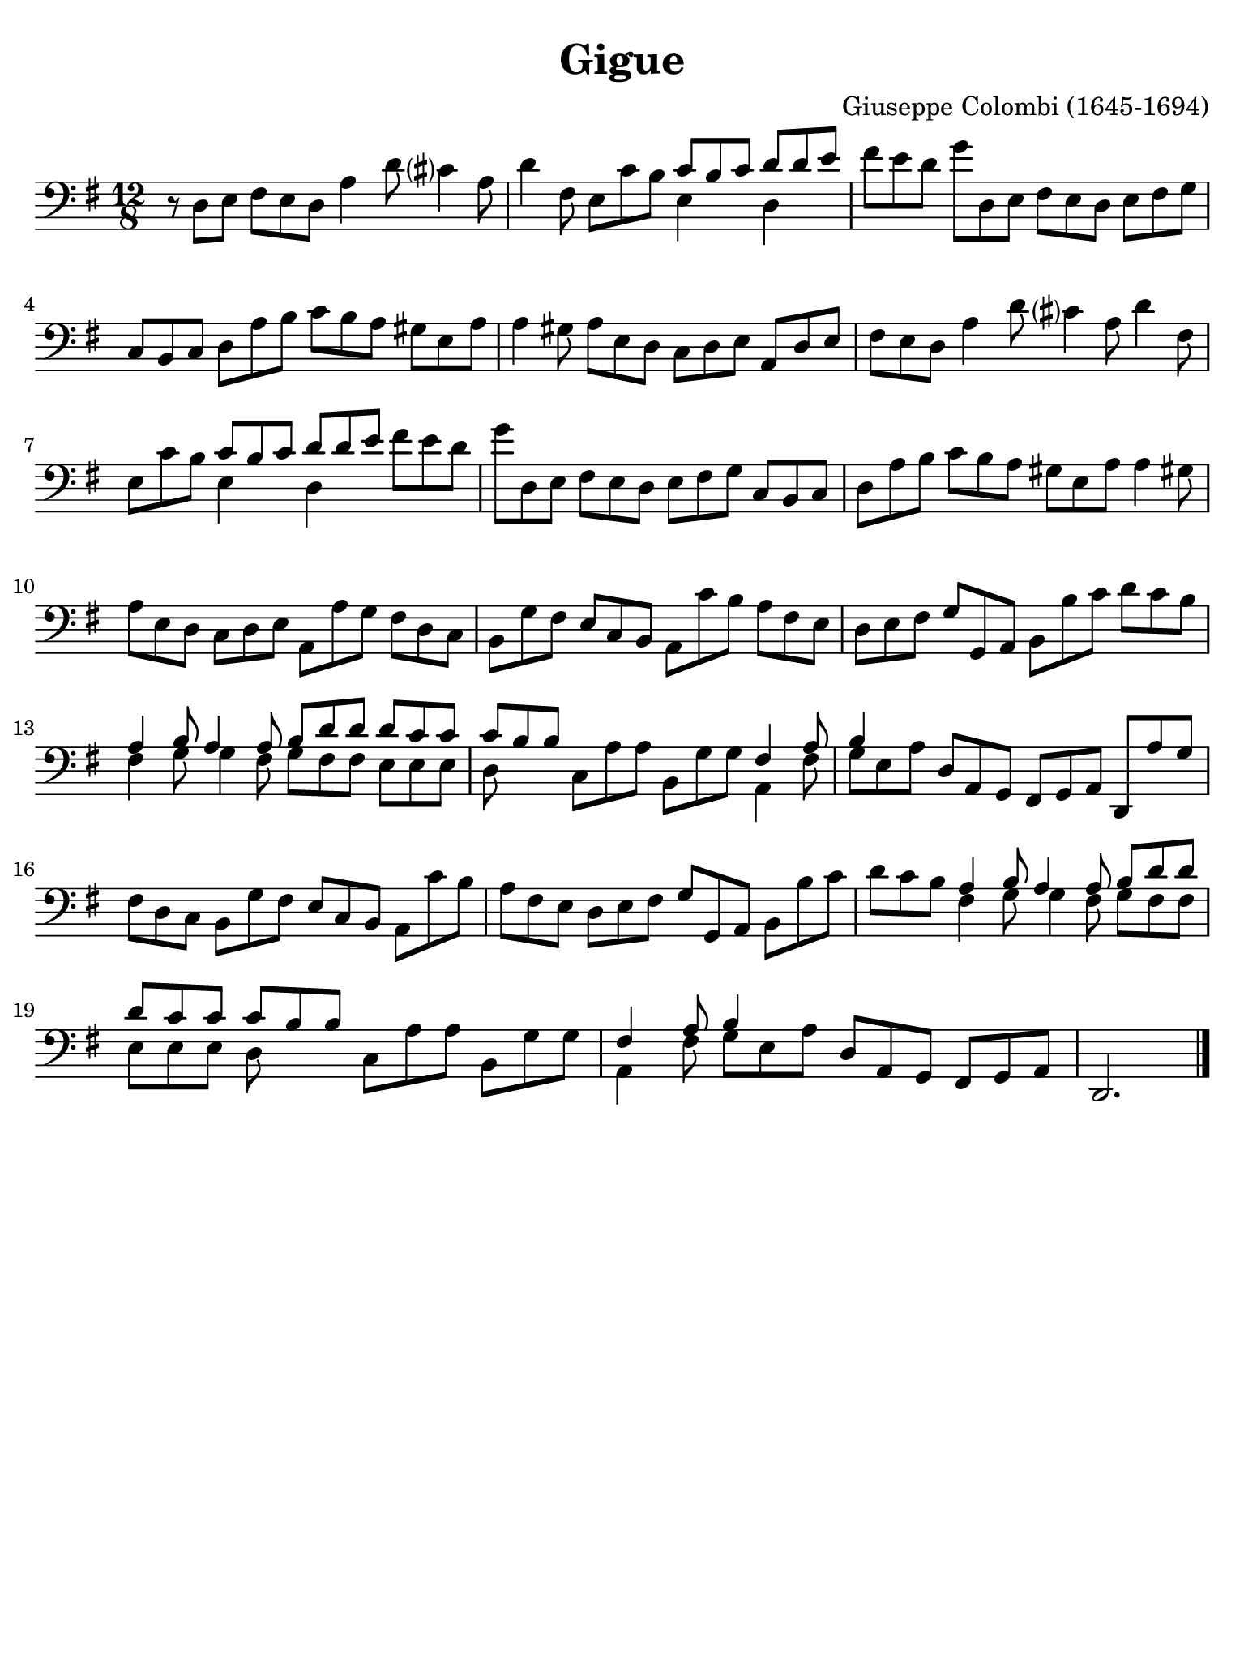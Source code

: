 #(set-global-staff-size 21)

\version "2.24.0"

\header {
  title    = "Gigue"
  composer = "Giuseppe Colombi (1645-1694)"
  tagline  = "" %"Transposition de fa majeur"
}

\language "italiano"

% iPad Pro 12.9

\paper {
  paper-width  = 195\mm
  paper-height = 260\mm
  indent = #0
  page-count = #1
  line-width = #184
%  ragged-last = ##t
  ragged-last-bottom = ##t
  ragged-bottom = ##f
}

\score {
  \new Staff {
    \override Hairpin.to-barline = ##f
    \time 12/8
    \key sol \major
    \clef "bass"

    | r8 re8 mi8 fad8 mi8 re8 la4 re'8 dod'?4 la8
    | re'4 fad8 mi8 do'8 si8
      <<{do'8 si8 do'8}\\{mi4}>> <<{re'8 re'8 mi'8}\\{re4}>>
    | fad'8 mi'8 re'8 sol'8 re8 mi8 fad8 mi8 re8 mi8 fad8 sol8
    | do8 si,8 do8 re8 la8 si8 do'8 si8 la8 sold8 mi8 la8
    | la4 sold8 la8 mi8 re8 do8 re8 mi8 la,8 re8 mi8
    | fad8 mi8 re8 la4 re'8 dod'?4 la8 re'4 fad8
    | mi8 do'8 si8 <<{do'8 si8 do'8}\\{mi4}>>
      <<{re'8 re'8 mi'8}\\{re4}>> fad'8 mi'8 re'8
    | sol'8 re8 mi8 fad8 mi8 re8 mi8 fad8 sol8 do8 si,8 do8
    | re8 la8 si8 do'8 si8 la8 sold8 mi8 la8 la4 sold!8
    | la8 mi8 re8 do8 re8 mi8 la,8 la8 sol8 fad8 re8 do8
    | si,8 sol8 fad8 mi8 do8 si,8 la,8 do'8 si8 la8 fad8 mi8
    | re8 mi8 fad8 sol8 sol,8 la,8 si,8 si8 do'8 re'8 do'8 si8
    | <<{la4 si8 la4 la8 si8 re'8 re'8}\\
        {fad4 sol8 sol4 fad8 sol8 fad8 fad8}>>
      <<{re'8 do'8 do'8}\\{mi8 mi8 mi8}>>
    | <<{do'8 si8 si8}\\{re8}>> do8 la8 la8 si,8 sol8 sol8
      <<{fad4 la8}\\{la,4 fad8}>>
    | <<{si4}\\{sol8 mi8 la8}>>
      re8 la,8 sol,8 fad,8 sol,8 la,8 re,8 la8 sol8
    | fad8 re8 do8 si,8 sol8 fad8 mi8 do8 si,8 la,8 do'8 si8
    | la8 fad8 mi8 re8 mi8 fad8 sol8 sol,8 la,8 si,8 si8 do'8
    | re'8 do'8 si8
      <<{la 4 si8 la4 la8 si8 re'8 re'8}\\
        {fad4 sol8 sol4 fad8 sol8 fad8 fad8}>>
    | <<{re'8 do'8 do'8 do'8 si8 si8}\\{mi8 mi8 mi8 re8}>>
      do8 la8 la8 si,8 sol8 sol8
    | <<{fad4 la8 si4}\\{la,4 fad8 sol8 mi8 la8}>>
      re8 la,8 sol,8 fad,8 sol,8 la,8
    | re,2.

    \bar "|."
  }
}
